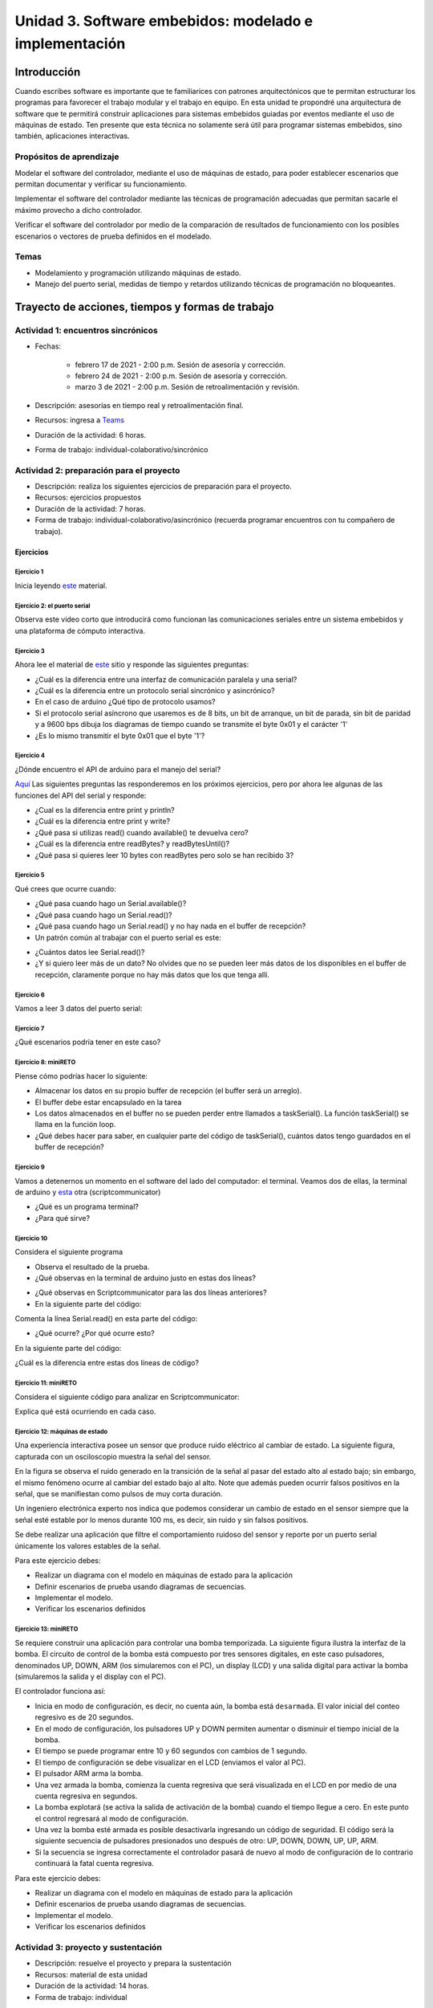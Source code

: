 Unidad 3. Software embebidos: modelado e implementación
=========================================================

Introducción
--------------

Cuando escribes software es importante
que te familiarices con patrones arquitectónicos que
te permitan estructurar los programas para favorecer
el trabajo modular y el trabajo en equipo. En esta unidad
te propondré una arquitectura de software que te permitirá
construir aplicaciones para sistemas embebidos guiadas por
eventos mediante el uso de máquinas de estado. Ten presente
que esta técnica no solamente será útil para programar sistemas
embebidos, sino también, aplicaciones interactivas.

Propósitos de aprendizaje
^^^^^^^^^^^^^^^^^^^^^^^^^^

Modelar el software del controlador, mediante el uso de máquinas
de estado, para poder establecer escenarios que permitan
documentar y verificar su funcionamiento.

Implementar el software del controlador mediante las técnicas de
programación adecuadas que permitan sacarle el máximo provecho a
dicho controlador. 

Verificar el software del controlador por medio de la
comparación de resultados de funcionamiento con los posibles
escenarios o vectores de prueba definidos en el modelado.

Temas
^^^^^^

* Modelamiento y programación utilizando máquinas de estado.
* Manejo del puerto serial, medidas de tiempo y retardos
  utilizando técnicas de programación no bloqueantes.


Trayecto de acciones, tiempos y formas de trabajo
---------------------------------------------------

Actividad 1: encuentros sincrónicos
^^^^^^^^^^^^^^^^^^^^^^^^^^^^^^^^^^^^^

* Fechas: 
  
    * febrero 17 de 2021 - 2:00 p.m. Sesión de asesoría y corrección.
    * febrero 24 de 2021 - 2:00 p.m. Sesión de asesoría y corrección.
    * marzo 3 de 2021 - 2:00 p.m. Sesión de retroalimentación y revisión.
    
* Descripción: asesorías en tiempo real y retroalimentación final.
* Recursos: ingresa a `Teams <https://teams.microsoft.com/l/team/19%3a919658982cb4457e85d706bad345b5dc%40thread.tacv2/conversations?groupId=16c098de-d737-4b8a-839d-8faf7400b06e&tenantId=618bab0f-20a4-4de3-a10c-e20cee96bb35>`__
* Duración de la actividad: 6 horas. 
* Forma de trabajo: individual-colaborativo/sincrónico


Actividad 2: preparación para el proyecto
^^^^^^^^^^^^^^^^^^^^^^^^^^^^^^^^^^^^^^^^^^

* Descripción: realiza los siguientes ejercicios de preparación para 
  el proyecto.
* Recursos: ejercicios propuestos
* Duración de la actividad: 7 horas. 
* Forma de trabajo: individual-colaborativo/asincrónico (recuerda programar
  encuentros con tu compañero de trabajo).

Ejercicios
###########

Ejercicio 1
+++++++++++++

Inicia leyendo `este <https://drive.google.com/open?id=1yuDi-tbSpLvV9zAu_TTsXWi9PWn9XyZNPq_NEB4AMao>`__
material.

Ejercicio 2: el puerto serial
+++++++++++++++++++++++++++++++

Observa este video corto que introducirá como funcionan las
comunicaciones seriales entre un sistema embebidos y una
plataforma de cómputo interactiva.

.. raw:: html

    <div style="position: relative; padding-bottom: 5%; height: 0; overflow: hidden; max-width: 100%; height: auto;">
        <iframe width="100%" height="315" src="https://www.youtube.com/embed/nm0EdjXEBGQ" frameborder="0" allow="accelerometer; autoplay; encrypted-media; gyroscope; picture-in-picture" allowfullscreen></iframe>
    </div>


Ejercicio 3
+++++++++++++++++++++++++++++++

Ahora lee el material de `este <https://learn.sparkfun.com/tutorials/serial-communication/all>`__
sitio y responde las siguientes preguntas:

* ¿Cuál es la diferencia entre una interfaz de comunicación paralela y una serial?
* ¿Cuál es la diferencia entre un protocolo serial sincrónico y asincrónico?
* En el caso de arduino ¿Qué tipo de protocolo usamos?
* Si el protocolo serial asíncrono que usaremos es de 8 bits, un bit de arranque,
  un bit de parada, sin bit de paridad y a 9600 bps dibuja los diagramas de tiempo cuando
  se transmite el byte 0x01 y el carácter '1'
* ¿Es lo mismo transmitir el byte 0x01 que el byte '1'?

Ejercicio 4
+++++++++++++++++++++++++++++++

¿Dónde encuentro el API de arduino para el manejo del serial?

`Aquí <https://www.arduino.cc/reference/en/language/functions/communication/serial/>`__
Las siguientes preguntas las responderemos en los próximos ejercicios, pero por ahora
lee algunas de las funciones del API del serial y responde:

* ¿Cual es la diferencia entre print y println?
* ¿Cuál es la diferencia entre print y write?
* ¿Qué pasa si utilizas read() cuando available() te devuelva cero?
* ¿Cuál es la diferencia entre readBytes? y readBytesUntil()?
* ¿Qué pasa si quieres leer 10 bytes con readBytes pero solo se han recibido 3?

Ejercicio 5
+++++++++++++++++++++++++++++++

Qué crees que ocurre cuando:

* ¿Qué pasa cuando hago un Serial.available()?
* ¿Qué pasa cuando hago un Serial.read()?
* ¿Qué pasa cuando hago un Serial.read() y no hay nada en el buffer de
  recepción?
* Un patrón común al trabajar con el puerto serial es este:

.. code-block:: cpp
   :lineno-start: 1  

    if(Serial.available() > 0){
        int dataRx = Serial.read() 
    }

* ¿Cuántos datos lee Serial.read()?
* ¿Y si quiero leer más de un dato? No olvides que no se pueden leer más datos
  de los disponibles en el buffer de recepción, claramente porque no hay
  más datos que los que tenga allí.

Ejercicio 6
+++++++++++++++++++++++++++++++

Vamos a leer 3 datos del puerto serial:

.. code-block:: cpp
   :lineno-start: 1  

    if(Serial.available() >= 3){
        int dataRx1 = Serial.read()
        int dataRx2 = Serial.read() 
        int dataRx3 = Serial.read() 
    }

Ejercicio 7
+++++++++++++++++++++++++++++++

¿Qué escenarios podría tener en este caso?

.. code-block:: cpp
   :lineno-start: 1  

    if(Serial.available() >= 2){
        int dataRx1 = Serial.read()
        int dataRx2 = Serial.read() 
        int dataRx3 = Serial.read() 
    }


Ejercicio 8: miniRETO
+++++++++++++++++++++++++++++++

Piense cómo podrías hacer lo siguiente:

.. code-block:: cpp
   :lineno-start: 1  

    void taskSerial(){
        // Esta tarea tiene su propio buffer de recepción,
        // es decir, su propio vector. Nadie más tiene acceso

    }

    void loop(){
        taskSerial();
    }


* Almacenar los datos en su propio buffer de recepción
  (el buffer será un arreglo).
* El buffer debe estar encapsulado en la tarea
* Los datos almacenados en el buffer no se pueden perder
  entre llamados a taskSerial(). La función taskSerial() se llama
  en la función loop.  
* ¿Qué debes hacer para saber, en cualquier parte del código de taskSerial(),
  cuántos datos tengo guardados en el buffer de recepción?

Ejercicio 9
+++++++++++++++++++++++++++++++

Vamos a detenernos un momento en el software del lado del
computador: el terminal. Veamos dos de ellas, la terminal
de arduino y `esta <https://sourceforge.net/projects/scriptcommunicator/>`__
otra (scriptcommunicator)

* ¿Qué es un programa terminal? 
* ¿Para qué sirve?

Ejercicio 10
+++++++++++++++++++++++++++++++

Considera el siguiente programa

.. code-block:: cpp
   :lineno-start: 1  

    void setup()
    {
      Serial.begin(9600);
    }

    void loop()
    {

      if(Serial.available() > 0){

        Serial.read();

        int8_t var = -1;

        Serial.println("Inicio de la prueba");
        Serial.write(var);
        Serial.print("\n");
        Serial.print(var);
        Serial.print('\n');
        Serial.println("Fin de la prueba"); 
      }
    }

* Observa el resultado de la prueba.
* ¿Qué observas en la terminal de arduino justo en estas dos líneas?
 
.. code-block:: cpp
   :lineno-start: 1  

    Serial.write(var);
    Serial.print(var);


* ¿Qué observas en Scriptcommunicator para las dos líneas anteriores?
*  En la siguiente parte del código:

.. code-block:: cpp
   :lineno-start: 1  

    if(Serial.available() > 0){

        Serial.read();

Comenta la línea Serial.read() en esta parte del código:

.. code-block:: cpp
   :lineno-start: 1  

    if(Serial.available() > 0){

        //Serial.read();

* ¿Qué ocurre? ¿Por qué ocurre esto?

En la siguiente parte del código:

.. code-block:: cpp
   :lineno-start: 1  

    Serial.println("Inicio de la prueba");
    Serial.write(var);
    Serial.print("\n");
    Serial.print(var);
    Serial.print('\n');
    Serial.println("Fin de la prueba"); 

¿Cuál es la diferencia entre estas dos líneas de código?

.. code-block:: cpp
   :lineno-start: 1  

   Serial.print("\n");

   Serial.print('\n');

Ejercicio 11: miniRETO
+++++++++++++++++++++++++++++++

Considera el siguiente código para analizar en Scriptcommunicator:

.. code-block:: cpp
   :lineno-start: 1  

    void setup()
    {
      Serial.begin(9600);
    }

    void loop()
    {

      if(Serial.available() > 0){
        Serial.read();
        int8_t var = 255;
        int8_t var2 = 0xFF;

        Serial.write(var);
        Serial.print(var);
        Serial.write(var2);
        Serial.print(var2);

      }
    }

Explica qué está ocurriendo en cada caso.

Ejercicio 12: máquinas de estado
++++++++++++++++++++++++++++++++++++

Una experiencia interactiva posee un sensor que produce ruido eléctrico al
cambiar de estado. La siguiente figura, capturada con un osciloscopio
muestra la señal del sensor.

.. image:: ../_static/bounce.jpg

En la figura se observa el ruido generado en la transición de la señal
al pasar del estado alto al estado bajo; sin embargo, el
mismo fenómeno ocurre al cambiar del estado bajo al alto. Note que
además pueden ocurrir falsos positivos en la señal, que se manifiestan
como pulsos de muy corta duración.

Un ingeniero electrónica experto nos indica que podemos considerar un
cambio de estado en el sensor siempre que la señal esté estable por
lo menos durante 100 ms, es decir, sin ruido y sin falsos positivos.

Se debe realizar una aplicación que filtre el comportamiento ruidoso
del sensor y reporte por un puerto serial únicamente los valores
estables de la señal.

Para este ejercicio debes:

* Realizar un diagrama con el modelo en máquinas de estado para la aplicación
* Definir escenarios de prueba usando diagramas de secuencias.
* Implementar el modelo.
* Verificar los escenarios definidos

Ejercicio 13: miniRETO
+++++++++++++++++++++++++++++++

Se requiere construir una aplicación para controlar una bomba temporizada.
La siguiente figura ilustra la interfaz de la bomba. El circuito de control
de la bomba está compuesto por tres sensores digitales,
en este caso pulsadores, denominados UP, DOWN, ARM (los simularemos con el PC),
un display (LCD) y una salida digital para activar la bomba
(simularemos la salida y el display con el PC).

El controlador funciona así:

.. image:: ../_static/bomb.png

* Inicia en modo de configuración, es decir, no cuenta aún, la bomba está
  ``desarmada``. El valor inicial del conteo regresivo es de 20 segundos.
* En el modo de configuración, los pulsadores UP y DOWN permiten
  aumentar o disminuir el tiempo inicial de la bomba.
* El tiempo se puede programar entre 10 y 60 segundos con cambios de 1 segundo.
* El tiempo de configuración se debe visualizar en el LCD (enviamos el
  valor al PC).
* El pulsador ARM arma la bomba.
* Una vez armada la bomba, comienza la cuenta regresiva que será visualizada
  en el LCD en por medio de una cuenta regresiva en segundos.
* La bomba explotará (se activa la salida de activación de la bomba) cuando
  el tiempo llegue a cero. En este punto el control regresará al modo de
  configuración.
* Una vez la bomba esté armada es posible desactivarla ingresando un código
  de seguridad. El código será la siguiente secuencia de pulsadores
  presionados uno después de otro:  UP, DOWN, DOWN, UP, UP, ARM.
* Si la secuencia se ingresa correctamente el controlador pasará de nuevo
  al modo de configuración de lo contrario continuará la fatal cuenta
  regresiva.


Para este ejercicio debes:

* Realizar un diagrama con el modelo en máquinas de estado para la aplicación
* Definir escenarios de prueba usando diagramas de secuencias.
* Implementar el modelo.
* Verificar los escenarios definidos

.. Solución a ejercicios
  
  `Aquí <https://github.com/juanferfranco/sensores1/tree/master/docs/_semana5/bomb.ino>`__ una solución de 2020-10 al problema:

  .. code-block:: cpp 
    :lineno-start: 1

    uint32_t Timer = 20;

    enum class BOMBEVS {UP, DOWN, EVTIMER, ARM};
    BOMBEVS bombEvs;
    bool bombEvsFlag = false;


    bool timerInitCount = false;
    uint32_t timeOld = 0;

    void setup() {
    Serial.begin(115200);
    }

    void initCount() {
    timerInitCount = true;
    timeOld = millis();
    }

    void stopCount() {
    timerInitCount = false;
    Timer = 20;
    }

    void taskBomb() {
    enum class BombStates {SETTING, COUNTING};
    static BombStates stateVar =  BombStates::SETTING;
    static uint32_t keyInput[5] = {1, 2, 3, 4, 5};
    static uint8_t counter = 0;
    static uint32_t keyCode = 0;

    switch (stateVar) {
        case BombStates::SETTING:
        if (bombEvs == BOMBEVS::UP) {
            if (Timer < 60) {
            Timer++;
            Serial.println(Timer);
            }
        } else if (bombEvs == BOMBEVS::DOWN) {
            if (Timer > 10) {
            Timer--;
            Serial.println(Timer);
            }

        } else if (bombEvs == BOMBEVS::ARM) {
            initCount();
            stateVar = BombStates::COUNTING;
        }
        break;

        case BombStates::COUNTING:
        if (bombEvs == BOMBEVS::EVTIMER) {

            Timer--;

            if (Timer == 0) {
            Serial.println("RIP");
            for (;;);
            }
            else {

            Serial.println(Timer);
            }
        }
        else if (bombEvs == BOMBEVS::UP) {
            if (counter < 5) {
            keyCode = keyCode + 8 * keyInput[counter];
            counter++;
            }
        } else if (bombEvs == BOMBEVS::DOWN) {
            if (counter < 5) {
            keyCode = keyCode + 17 * keyInput[counter];
            counter++;
            }
        } else if (bombEvs == BOMBEVS::ARM) {
            if(keyCode == 165){
                    keyCode = 0;
                    counter = 0;  
                    Serial.println(":)");
                    stopCount();
                    stateVar = BombStates::SETTING;
            }
            else{
                counter = 0;
                keyCode = 0;
            }
        }

        break;

    }
    }

    void taskInputSerial() {
    if (Serial.available()) {
        int dataRx = Serial.read();
        if (dataRx == 'u') {
        bombEvs  = BOMBEVS::UP;
        bombEvsFlag = true;
        }
        else if (dataRx == 'd') {
        bombEvs  = BOMBEVS::DOWN;
        bombEvsFlag = true;
        }
        else if (dataRx == 'a') {
        bombEvs  = BOMBEVS::ARM;
        bombEvsFlag = true;
        }


    }
    }

    void taskTime() {
    if (timerInitCount == true) {
        uint32_t timeNow = millis();
        if ( (timeNow - timeOld) >= 1000 ) {
        timeOld = timeNow;
        bombEvs = BOMBEVS::EVTIMER;
        bombEvsFlag = true;
        }
    }
    }

    void loop() {


    taskInputSerial();

    taskTime();

    if (bombEvsFlag == true) {
        bombEvsFlag = false;
        taskBomb();
    }

    }

  Un ejercicio extra para practicar: se propone implementar el modelo que muestra en
  esta imagen:

  .. image:: ../_static/SM.jpeg

Actividad 3: proyecto y sustentación
^^^^^^^^^^^^^^^^^^^^^^^^^^^^^^^^^^^^^^^

* Descripción: resuelve el proyecto y prepara la sustentación
* Recursos: material de esta unidad
* Duración de la actividad: 14 horas.
* Forma de trabajo: individual

Lee con detenimiento el código de honor y luego los pasos que debes seguir
para evidenciar esta actividad.

Código de honor
#################

Para realizar este proyecto se espera que hagas lo siguiente:

* Colabora con tus compañeros cuando así se indique.
* Trabaja de manera individual cuando la actividad así te lo
  proponga.
* Usa solo la documentación oficial del framework del controlador
  y .NET de Microsoft.
* NO DEBES utilizar sitios en Internet con soluciones o ideas para
  abordar el problema.
* NO DEBES hacer uso de foros.
* ¿Entonces qué hacer si no me funciona algo? Te propongo que
  experimentes, crea hipótesis, experimenta de nuevo, observa y concluye.
* NO OLVIDES, este curso se trata de pensar y experimentar NO de
  BUSCAR soluciones en Internet.

Enunciado
#################

En una experiencia interactiva se requiere comunicar un controlador
con una aplicación interactiva (AI). El controlador maneja varios
sensores y varios actuadores. Debes leer con detenimiento la descripción
del protocolo de comunicación y construir un modelo usando una
máquina de estados que te permita capturar de manera gráfica el texto.
Este modelo te permitirá visualizar más fácilmente
el funcionamiento de tu controlador y todos los posibles escenarios
de prueba que deberás posteriormente verificar.

En este proyecto no vas a implementar la AI, te vas a concentrar en
el software del controlador. Entonces la AI será simulada.

Para simular la AI utiliza `ScriptCommunicator <https://sourceforge.net/projects/scriptcommunicator/>`__.
Este software es necesario para poder controlar de manera precisa el
byte que queremos transmitir. Recuerda que al usar una terminal como
la de arduino, todos los bytes que transmites están codificados en
ASCII y por tanto cuando escribes el carácter '1' realmente estás
transmitiendo el byte 31 en base 16, es decir, la codificación ASCII
del '1'.

Cuando estés probando la aplicación de tu controlador ten presente
que la AI siempre iniciará la comunicación.

Los PASOS para realizar la comunicación son:

* La AI inicia una transacción enviando el byte 3E.
* El controlador deberá responder con el byte 4A.
* La AI no podrá continuar hasta no recibir la respuesta
  del controlador.
* Una vez el controlador responda, la AI enviará una secuencia
  de bytes. 
* Cada byte tendrá la siguiente función:

  Byte 1: longitud

  Byte 2: dirección
  
  Byte 3: comando
  
  Byte 4 a n: datos
  
  Byte n+1: verificación

El byte longitud indicará la cantidad de bytes que la AI le enviará
al controlador a partir del byte 2 hasta el byte n + 1. Para
este ejercicio no te preocupes por los bytes dirección,
comando y datos, puedes colocar allí lo que quieras.

El byte de verificación será calculado así: 

Byte1 XOR Byte2 XOR … XOR Byten.

Recuerda que en lenguaje C el operador XOR es este: ^

* Si la AI se demora más de un 1 segundo en enviar la secuencia,
  el controlador enviará a la AI el byte 3D y la AI deberá iniciar
  de nuevo la secuencia de comunicación desde el paso 1.

* El controlador deberá calcular el byte de verificación que tendrá
  que coincidir con el cálculo de la AI. Si el byte de verificación 
  no corresponde, el controlador enviará el byte 3F y la AI deberá
  reenviar el paquete.

* Si el controlador recibe bien el paquete deberá responder a la AI con
  el byte 4A y luego enviar la siguiente secuencia de bytes:

  Byte 1: longitud

  Byte 2: Byte4 recibido

  Byte m: Byten recibido

  Byte m+1: verificación

La verificación será calculada desde el Byte 1 hasta el byte m.

* Si la AI recibe correctamente el paquete deberá responder con el byte 4A.

* El controlador quedará preparado para volver al paso 1,
  es decir, iniciar una nueva transacción.

* Si pasado 1 segundo el controlador no recibe el 4A, entonces este
  deberá retransmitir el paquete a la AI. Este comportamiento solo 
  se detendrá una vez la AI envié el 4A.


¿Qué debes entregar?
++++++++++++++++++++++

* Crea una carpeta, la llamaremos principal. 
* Guarda allí el proyecto para el controlador.
* Guarda el diagrama, en formato .pdf, con el modelo del
  software del controlador.
* En la carpeta principal guarda una copia de la `rúbrica <https://docs.google.com/spreadsheets/d/1TzlR4PaQZPJrlFNM9YianianLSLw-yC01S8TDYTT0Xg/edit?usp=sharing>`__
  con tu autoevaluación.
* En la carpeta principal guarda un archivo .pdf donde colocarás tres cosas:
  
  * La versión del software para programar el controlador.
  * UN ENLACE a tu ONE DRIVE donde estará alojado el video de sustentación.
  * Una tabla de contenidos que indique el instante de tiempo en el cual se
    pueden encontrar cada una de las secciones solicitadas en el video.

* Comprime la carpeta principal en formato .ZIP
* Entrega el archivo .ZIP `aquí <https://auladigital.upb.edu.co/mod/assign/view.php?id=691976>`__.

¿Qué deberá tener el video de sustentación?
++++++++++++++++++++++++++++++++++++++++++++++

* Máximo 20 minutos: debes planear el video tal como aprendiste en segundo semestre
  en tu curso de narrativa audiovisual.
* Cuida la calidad del audio y del video.
* Sección 1: introducción, donde dirás tu nombre y si realizaste el proyecto
  completo. Si no terminaste indica claramente qué te faltó y por qué.
* Sección 2: muestra y explica detalladamente tu modelo. Nota que en el enunciado
  se definen unos tiempos de espera, así como unos bytes de respuesta. Explica,
  luego de experimentar para qué pueden servir estos mecanismos.
* Sección 3: muestra que tu programa compila correctamente y sin errores
  o advertencias problemáticas. Explica tu programa.
* Sección 4: identifica los posibles escenarios de prueba de tu modelo y
  realiza un `diagrama de secuencias <https://en.wikipedia.org/wiki/Sequence_diagram#:~:text=A%20sequence%20diagram%20shows%20object,the%20functionality%20of%20the%20scenario.>`__
  para cada uno. 
* Sección 5: muestra que tu programa funciona según los escenarios 
  identificados.
* Tus explicaciones deben ser claras, precisas y completas. No olvides planear 
  bien tu video de sustentación.

